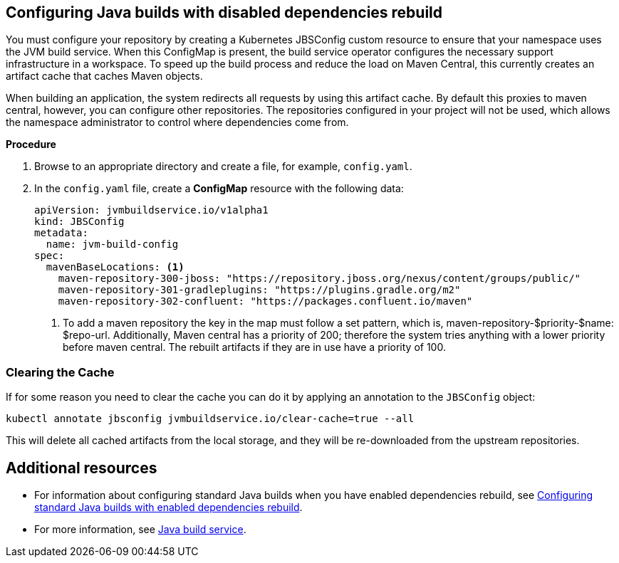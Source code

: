 == Configuring Java builds with disabled dependencies rebuild

You must configure your repository by creating a Kubernetes JBSConfig custom resource to ensure that your namespace uses the JVM build service. When this ConfigMap is present, the build service operator configures the necessary support infrastructure in a workspace. To speed up the build process and reduce the load on Maven Central, this currently creates an artifact cache that caches Maven objects.

When building an application, the system redirects all requests by using this artifact cache. By default this proxies to maven central, however, you can configure other repositories. The repositories configured in your project will not be used,
which allows the namespace administrator to control where dependencies come from.

.*Procedure*

. Browse to an appropriate directory and create a file, for example, `config.yaml`.

. In the `config.yaml` file, create a *ConfigMap* resource with the following data:

+
[source,yaml]
----
apiVersion: jvmbuildservice.io/v1alpha1
kind: JBSConfig
metadata:
  name: jvm-build-config
spec:
  mavenBaseLocations: <1>
    maven-repository-300-jboss: "https://repository.jboss.org/nexus/content/groups/public/"
    maven-repository-301-gradleplugins: "https://plugins.gradle.org/m2"
    maven-repository-302-confluent: "https://packages.confluent.io/maven"

----
<1> To add a maven repository the key in the map must follow a set pattern, which is, maven-repository-$priority-$name: $repo-url. Additionally, Maven central has a priority of 200; therefore the system tries anything with a lower priority before maven central. The rebuilt artifacts if they are in use have a priority of 100.

=== Clearing the Cache

If for some reason you need to clear the cache you can do it by applying an annotation to the `JBSConfig` object:

`kubectl annotate jbsconfig jvmbuildservice.io/clear-cache=true --all`

This will delete all cached artifacts from the local storage, and they will be re-downloaded from the upstream repositories.

== Additional resources
* For information about configuring standard Java builds when you have enabled dependencies rebuild, see xref:cli/proc_enabled_java_dependencies.adoc[Configuring standard Java builds with enabled dependencies rebuild].

* For more information, see xref:concepts/java-build-service/java-build-service.adoc[Java build service].
